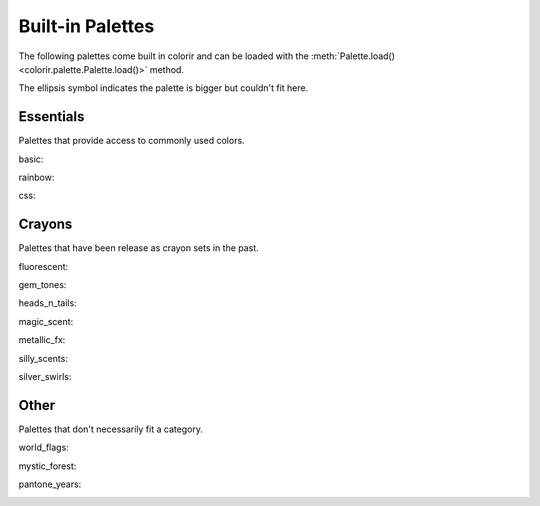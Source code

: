 Built-in Palettes
=================

The following palettes come built in colorir and can be loaded with the :meth:`Palette.load() <colorir.palette.Palette.load()>` method.

The ellipsis symbol indicates the palette is bigger but couldn't fit here.

Essentials
----------

Palettes that provide access to commonly used colors.

basic:

.. image:: images/palettes/basic.png
    :height: 25px

rainbow:

.. image:: images/palettes/rainbow.png
    :height: 25px
    
css:

.. image:: images/palettes/css.png
    :height: 25px

Crayons
-------

Palettes that have been release as crayon sets in the past.
    
fluorescent:

.. image:: images/palettes/fluorescent.png
    :height: 25px
    
gem_tones:

.. image:: images/palettes/gem_tones.png
    :height: 25px
    
heads_n_tails:

.. image:: images/palettes/heads_n_tails.png
    :height: 25px
    
magic_scent:

.. image:: images/palettes/magic_scent.png
    :height: 25px
    
metallic_fx:

.. image:: images/palettes/metallic_fx.png
    :height: 25px
    
silly_scents:

.. image:: images/palettes/silly_scents.png
    :height: 25px
    
silver_swirls:

.. image:: images/palettes/silver_swirls.png
    :height: 25px

Other
-----

Palettes that don't necessarily fit a category.

world_flags:

.. image:: images/palettes/world_flags.png
    :height: 25px

mystic_forest:

.. image:: images/palettes/mystic_forest.png
    :height: 25px

pantone_years:

.. image:: images/palettes/pantone_years.png
    :height: 25px
    